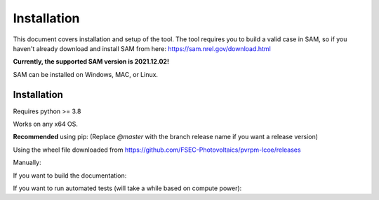 Installation
=================================

This document covers installation and setup of the tool. The tool requires you to build a valid case in SAM, so if you haven't already download and install SAM from here: https://sam.nrel.gov/download.html

**Currently, the supported SAM version is 2021.12.02!**

SAM can be installed on Windows, MAC, or Linux.


Installation
--------------
Requires python >= 3.8

Works on any x64 OS.


**Recommended** using pip:
(Replace `@master` with the branch release name if you want a release version)

.. code-block:: bash
  :linenos:

  # for latest development branch
  pip install git+https://github.com/FSEC-Photovoltaics/pvrpm-lcoe/@master

  # for specific version
  pip install git+https://github.com/FSEC-Photovoltaics/pvrpm-lcoe/@vx.x.x

Using the wheel file downloaded from https://github.com/FSEC-Photovoltaics/pvrpm-lcoe/releases

.. code-block:: bash
  :linenos:

  pip install wheel
  pip install pvrpm-x.x.x-py3-none-any.whl

Manually:

.. code-block:: bash
  :linenos:

  git clone https://github.com/FSEC-Photovoltaics/pvrpm-lcoe
  cd pvrpm-lcoe
  python setup.py install

If you want to build the documentation:

.. code-block:: bash
  :linenos:

  git clone https://github.com/FSEC-Photovoltaics/pvrpm-lcoe
  cd pvrpm-lcoe
  pip install .[docs]
  cd docs
  make html

If you want to run automated tests (will take a while based on compute power):

.. code-block:: bash
  :linenos:

  git clone https://github.com/FSEC-Photovoltaics/pvrpm-lcoe
  cd pvrpm-lcoe
  pip install .[testing]
  pytest
